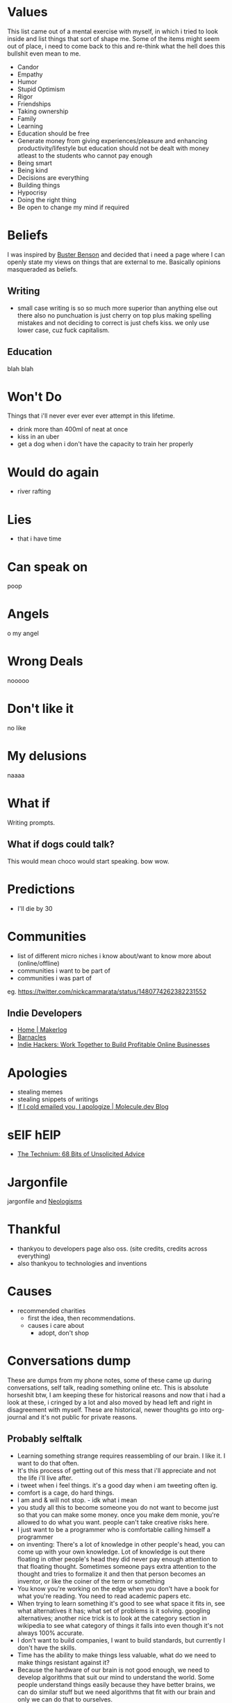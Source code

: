 #+hugo_section: personal_lists

* Values
:PROPERTIES:
:EXPORT_FILE_NAME: values
:END:

This list came out of a mental exercise with myself, in which i tried to look inside and list things that sort of shape me. Some of the items might seem out of place, i need to come back to this and re-think what the hell does this bullshit even mean to me.

- Candor
- Empathy
- Humor
- Stupid Optimism
- Rigor
- Friendships
- Taking ownership
- Family
- Learning
- Education should be free
- Generate money from giving experiences/pleasure and enhancing productivity/lifestyle but education should not be dealt with money atleast to the students who cannot pay enough
- Being smart
- Being kind
- Decisions are everything
- Building things
- Hypocrisy
- Doing the right thing
- Be open to change my mind if required

* Beliefs
:PROPERTIES:
:EXPORT_FILE_NAME: beliefs
:END:
I was inspired by [[https://busterbenson.com/beliefs/][Buster Benson]] and decided that i need a page where I can openly state my views on things that are external to me. Basically opinions masqueraded as beliefs.

** Writing
- small case writing is so so much more superior than anything else out there also no punchuation is just cherry on top plus making spelling mistakes and not deciding to correct is just chefs kiss. we only use lower case, cuz fuck capitalism.
** Education
blah blah

* Won't Do
:PROPERTIES:
:EXPORT_FILE_NAME: wontdo
:END:
Things that i'll never ever ever ever attempt in this lifetime.
- drink more than 400ml of neat at once
- kiss in an uber
- get a dog when i don't have the capacity to train her properly

* Would do again
:PROPERTIES:
:EXPORT_FILE_NAME: woulddo
:END:
- river rafting

* Lies
:PROPERTIES:
:EXPORT_FILE_NAME: lies
:END:
- that i have time

* Can speak on
:PROPERTIES:
:EXPORT_FILE_NAME: can_speak_on
:END:
poop

* Angels
:PROPERTIES:
:EXPORT_FILE_NAME: angels
:END:
o my angel

* Wrong Deals
:PROPERTIES:
:EXPORT_FILE_NAME: wrong_deals
:END:
nooooo

* Don't like it
:PROPERTIES:
:EXPORT_FILE_NAME: dontlikeit
:END:
no like
* My delusions
:PROPERTIES:
:EXPORT_FILE_NAME: mydelusions
:END:
naaaa
* What if
:PROPERTIES:
:EXPORT_FILE_NAME: whatif
:END:
Writing prompts.
** What if dogs could talk?
This would mean choco would start speaking.
bow wow.
* Predictions
:PROPERTIES:
:EXPORT_FILE_NAME: predictions
:END:
- I'll die by 30
* Communities
:PROPERTIES:
:EXPORT_FILE_NAME: communities
:END:
- list of different micro niches i know about/want to know more about (online/offline)
- communities i want to be part of
- communities i was part of
eg. https://twitter.com/nickcammarata/status/1480774262382231552
** Indie Developers
- [[https://getmakerlog.com/][Home | Makerlog]]
- [[https://barnacl.es/][Barnacles]]
- [[https://www.indiehackers.com/][Indie Hackers: Work Together to Build Profitable Online Businesses]]
* Apologies
:PROPERTIES:
:EXPORT_FILE_NAME: apologies
:END:
- stealing memes
- stealing snippets of writings
- [[https://blog.molecule.dev/sorry-for-the-cold-emails/][If I cold emailed you, I apologize | Molecule.dev Blog]]
* sElF hElP
:PROPERTIES:
:EXPORT_FILE_NAME: self_help
:END:
- [[https://kk.org/thetechnium/68-bits-of-unsolicited-advice/][The Technium: 68 Bits of Unsolicited Advice]]
* Jargonfile
:PROPERTIES:
:EXPORT_FILE_NAME: jargon
:END:

jargonfile and [[https://maggieappleton.com/neologisms][Neologisms]]
* Thankful
:PROPERTIES:
:EXPORT_FILE_NAME: thankful
:END:
- thankyou to developers page also oss. (site credits, credits across everything)
- also thankyou to technologies and inventions
* Causes
:PROPERTIES:
:EXPORT_FILE_NAME: causes
:END:
- recommended charities
  - first the idea, then recommendations.
  - causes i care about
    - adopt, don't shop
* Conversations dump
:PROPERTIES:
:EXPORT_FILE_NAME: conv_dump
:END:
These are dumps from my phone notes, some of these came up during conversations, self talk, reading something online etc. This is absolute horseshit btw, I am keeping these for historical reasons and now that i had a look at these, i cringed by a lot and also moved by head left and right in disagreement with myself. These are historical, newer thoughts go into org-journal and it's not public for private reasons.

** Probably selftalk
- Learning something strange requires reassembling of our brain. I like it. I want to do that often.
- It's this process of getting out of this mess that i'll appreciate and not the life i'll live after.
- i tweet when i feel things. it's a good day when i am tweeting often ig.
- comfort is a cage, do hard things.
- I am and & will not stop. - idk what i mean
- you study all this to become someone you do not want to become just so that you can make some money. once you make dem monie, you're allowed to do what you want. people can't take creative risks here.
- I just want to be a programmer who is comfortable calling himself a programmer
- on inventing: There's a lot of knowledge in other people's head, you can come up with your own knowledge. Lot of knowledge is out there floating in other people's head they did never pay enough attention to that floating thought. Sometimes someone pays extra attention to the thought and tries to formalize it and then that person becomes an inventor, or like the coiner of the term or something
- You know you're working on the edge when you don't have a book for what you're reading. You need to read academic papers etc.
- When trying to learn something it's good to see what space it fits in, see what alternatives it has; what set of problems is it solving. googling alternatives; another nice trick is to look at the category section in wikipedia to see what category of things it falls into even though it's not always 100% accurate.
- I don't want to build companies, I want to build standards, but currently I don't have the skills.
- Time has the ability to make things less valuable, what do we need to make things resistant against it?
- Because the hardware of our brain is not good enough, we need to develop algorithms that suit our mind to understand the world. Some people understand things easily because they have better brains, we can do similar stuff but we need algorithms that fit with our brain and only we can do that to ourselves.
- I am 23, I sometimes wish I was this curious when I was 13. It's okay, you can just reset. You are better equipped now, maybe you can do the things 13yo Hrishi could do twice as fast. You just need to start. You'll age anyway.
- took me a lot of balls to admit that i know nothing about maths at 23 and start doing 6th grade math. - same at 25 lol
- When we try to make a language good the popularity usually lies on the things that were built and then programming language like Erlang by design is very good and stuff but it can be popular because of the things that were built with it similarly if we want to make SMS popular so we have to build more beautiful things with SMS so if you write great books get poetry so the applications of that language should be popular so then eventually the language would become popular
- I think programming is a creative endeavour and I like to put creative people into two buckets, performers and practitioners but usually in my observation people are of the mixed kind.
  - Performers: When practicing these people train their mind and body to perfect components of their art and when performing they let whatever they learned flow through their mind and body and be present in the moment.
  - Practitioners: These people are sort of always working and do not have a stage to perform. They know their art and keep on improving their art as they work their art. Doctors or programmers might seem to fit in as practitioners but they are also performers when it comes to taking the right decision at the right time, coming up with a bright new idea etc. I want to be both but currently none at all. I can’t code properly and i take stupid decisions, all my decisions are simply intuitions.
- Gaming ping and relation to future: We can simulate future by sending information slower to some user. Future is just unavailability of information in the present. Information here is not just  the knowledge but the happening. Eg. If you have faster connection, you have access to the future.
- If you're not sure whether what you're doing is ethical or not, it's better to not do it. imo.
- does the definition of edge computing include our brains?
- I am deeply troubled. I am stuck in 17yo me when i am 24. I still want the same things, I still have the same dreams. It's not good. I don't like who I am. I have to come out of my body look at myself change myself.
- Using curiosity to learn, see what's happening in the real world in every subject and then reverse engineer from that.
- Me apna privilege bech dega bhenchod. How to sell your privilege.
- The input bandwidth is good, we can take input. But output has to be in some expressive way, talk, draw, act, write etc.
- So form tomorrow and till the day i die, i'll play my cards right no matter what. It's a game and i am here to win and help win.
- I would like to share five stupid realizations (about sorting life):
  - We are on our own journey and comparing with anyone is a complete waste of time. We need to define what sorting our life really meant to us and it's completely okay if that makes zero sense to other people.
  - Understanding the role of luck and how it compliments hard work.
  - Understanding momentum. We need to conserve momentum at all costs. fewer cold starts makes our lives easier. Also easier said than done. How your yoga streak broke.
  - No matter what we do, we should be having fun.
  - talk to stella (very important)
- I am 24, I should already have started on my mission. It's not late but will be late if i start 2-3 years later. It's time.
- If you can't use that knowledge, bro what is the use of that knowledge
- a museum, a library and a education research lab
- It haunts me everyday that i cannot be a computer scientist. It'll merely be a developer no matter how much I try.
- It's nature of life that people will dislike you for no reason. People will tend to express some affection towards you and suddenly they will be completely opposite. There might be no reason for such actions. It's the rules of the games. It's a game you play even if you know you will loose.
- Become very true to yourself, write who you think you are, that you're a dumb person with this and this disability, you don't know this and these things you want to do this and this. Basically, write the truth about who i really am. And what is my perspective on life and how i want to live it.
- I like science and history because they help me answer my questions. I want to love and study more maths because It has so many more interesting answers.
- Humans think very hard to understand their world and by understanding it they are able to represent their views in different forms such as maths. which helps in development of new worlds. Eg. calculus came from observing the world and from someone's mind. then calculus was used to create new things which birthed a new world. It's crazy. - Again, no idea what I am talking about.
- You can only thrive if the environment around you thrives. Applies at personal level too. You need to have control over you aswell as your environment. If the environment around you is instable, you won't be able to be in a stable state for long.
- We humans and like any other animals don't actually understand language. We just get better at identifying sounds. We(animals) communicate with our senses, seeing, tasting, hearing/speaking etc. The fact that animals can communicate with humans without sharing or learning a special language that both of us know points to something else. Plants on the other hand (if they can't hear) they communicate using light, they sense the sunlight. Sunlight becomes a way to indicate them something. (or no?)
- Sometimes i feel physical pain on things that happen in my dream , if someone kicks me in my dream. I mean i don't feel any pain after i wakeup but i am in pain in my dream so a lot of the physical things that humans experience are also mental. (simulation?)
- human-computer interface → dream computer interface.
- Even if some human understands a language, he might not understand what's being communicated. Even after having a rational mind, he/she is not able to understand what's being communicated despite being able to understand the language. (Me reading a book on quantum computing). - Obvious but I don't know why i felt the need to put this down.
- History is a data structure that you can use inside you mind to store information about the world. It's a index. The chaos of information becomes better organized if you learn history.
- Wrong mentoring worse than no mentoring
- Of all things one should be able to create happiness for themselves.
- My first job made me hate my entire profession (no hate towards my employer, i was fucked up)
- I am loosing hope in myself. I think this is the very moment i am getting myself into depression or whatever. But i am going to fight it and remember why i am doing all this for. - dec28’21
- Work ethic means you can get up to 1 from 0 if it happens, keeping notes means that you can get to 1 from 0 even quicker.
- froken bamilies suck so mucking fuch
- If you can ignore the opinion of other people and let them live in peace with their opinions, you can do the same to the opinions that involve you. When you can ignore other people's opinion about you then you truly reach the idgaf attitude which is essential for you to become dangerous.
- As humans, we are manually building our software for our brain rather than using a package manager
- To be able to draw and color whatever came to my dream
- One can spend a lot of time misusing the building blocks if one doesn’t understand them properly.
- Setting myself in foot of the 15y/o me as a 23 y/o guy. reap the benefits of maturity, judgment with curiosity.
- Sometimes we have to go away from our goal to reach our goal?
- The goal is to find the goal
- Learning from the past was helpful for me because I was good at few things back then which i am not good at now. so when you're good at something make notes so that you can learn from yourself later on in life.
- Mindset
  - Rather than having a recipe, have a mindset.
  - Mindset is a enabler or blocker to learning something.
  - Just givinG inspiration about why you should learn something does not form the mindset needed.
- there's a lot of info out there, but how much of it is relevant?
- I've something to prove, that kids from small villages can do a lot if they are taught the right way. Not giving them the right education and opportunity is discrimination. Internet scales by design, we just have to teach them how to use the internet and possibilities are endless.
- You don't need such strong note taking measures if you don't jump around a lot. But if you do, like me jump around so many areas at the same time. Notetaking becomes v.essential. Eg. if you just work on database you still need notes but since most of the time things will be the same the environment you work with will be your note but for someone who wants the same but also wants to hop into other ideas, need to take notes which is slow and tedious but works imo. - I absolutely have no fucking clue what i am talking about here.
- At every point in time, I make a choice. It's all about making the correct choice. We need to speed up this choice step at the same time make it more accurate. So that we can make all the choices the best and move fast. What will be the correct choice? Future has the answer, look deep into the future.
  - Contradictory, "Life isn't about getting forecasts "right"; it is about navigating the environment and controlling it." i.e if you cannot control a complex environment (x), then control your exposure to it [f(x)].
** Probably conversations with others
- The whole future lies in uncertainity, live immediately
- find something that is enjoyable to you and valuable to others
- the part of life we really live is small, all the rest of it is not life, but merely time
- We think our opinions are formed through thought and marshaling of facts and evidence. But in reality, most are formed emotionally and then covered over with a thin veneer of "facts" and "evidence."
- "A human being should be able to change a diaper, plan an invasion, butcher a hog, conn a ship, design a building, write a sonnet, balance accounts, build a wall, set a bone, comfort the dying, take orders, give orders, cooperate, act alone, solve equations, analyze a new problem, pitch manure, program a computer, cook a tasty meal, fight efficiently, die gallantly. Specialization is for insects.
- When two people fall in love, their rational thinking decrease and they become stupid but it feels good
- once you realize that in any given context, you've got a finite amount of influence you can exert on your surroundings. Picture a sports coach who's been yelling at his team for so long, the message falls on deaf ears. Leverage other voices (if the advice is good).
- Your values and your emotions is your political opinion.
- you need to be thinking relative to a problem, you need to have a constraint which you can optimize for, and this tells you what it means to have a right or wrong answer to a question." — Situating LessWrong in contemporary philosophy: An interview with Jon Livengood
- i love the smell of coredumps in the morning
- the score takes care of itself if everyone in the organization does their work precisely and accurately and is done consistently. This was jeff Bezos's way of measuring inputs.
- Behaviors that are rewarded in the zoo are suicidal in the jungle.
- Just like food should be the last thing to cut off because of cost. You might not go watch that avengers movie than to have subpar food. Similarly, the education budget is the last thing to do the cut off in, for the funding body.
- life mast nahi, thik chal rahi hai
- The reason silicon valley was sillicon valley because hardware people and software people were complimenting each other to improve the ecosystem.
- science is the negotiation between our noisy representation and what's actually out there
- A penny saved is a penny earned.
- Flatmate type family bur
- I didn't read books for quite a long time because I thought books will change how I think because I was not ready to think for myself, this helped me form my own view about the world before I started believing on random stuff. i am way too much still the kid who coasted through school on raw intelligence to do things using routine and habit, and i have tried (and failed)
- Training conflict affected youth to become technology leaders
- If you want success, figure out the price, then pay it
- Unless you pick your battles consciously, battles will pick you. And pretty soon, you’d find yourself fuming about why you’re not winning.
- Why make the same mistakes others have made and written about?
- ultimate hack that you can learn things by reading
- people contain multitudes
- worst day of fishing better than best day at work
- One unfortunate thing about writing is that you don’t know whether it has become clearer by the virtue of the writing itself or by having read the thing a hundred times during the edit.
